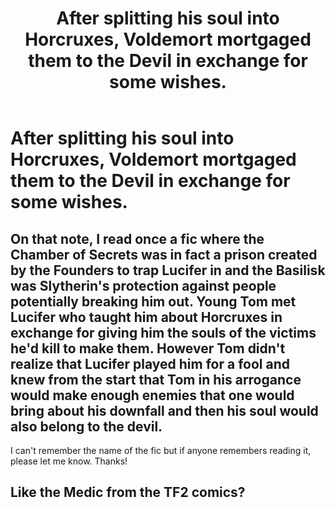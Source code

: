 #+TITLE: After splitting his soul into Horcruxes, Voldemort mortgaged them to the Devil in exchange for some wishes.

* After splitting his soul into Horcruxes, Voldemort mortgaged them to the Devil in exchange for some wishes.
:PROPERTIES:
:Author: Aardwarkthe2nd
:Score: 10
:DateUnix: 1620391915.0
:DateShort: 2021-May-07
:FlairText: Prompt
:END:

** On that note, I read once a fic where the Chamber of Secrets was in fact a prison created by the Founders to trap Lucifer in and the Basilisk was Slytherin's protection against people potentially breaking him out. Young Tom met Lucifer who taught him about Horcruxes in exchange for giving him the souls of the victims he'd kill to make them. However Tom didn't realize that Lucifer played him for a fool and knew from the start that Tom in his arrogance would make enough enemies that one would bring about his downfall and then his soul would also belong to the devil.

I can't remember the name of the fic but if anyone remembers reading it, please let me know. Thanks!
:PROPERTIES:
:Author: I_love_DPs
:Score: 5
:DateUnix: 1620417975.0
:DateShort: 2021-May-08
:END:


** Like the Medic from the TF2 comics?
:PROPERTIES:
:Author: HellaHotLancelot
:Score: 2
:DateUnix: 1620417340.0
:DateShort: 2021-May-08
:END:
